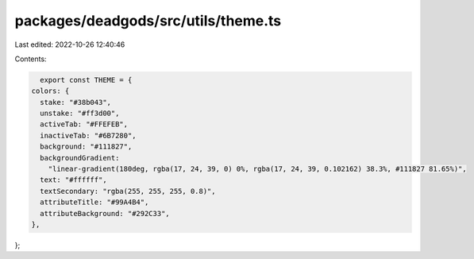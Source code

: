 packages/deadgods/src/utils/theme.ts
====================================

Last edited: 2022-10-26 12:40:46

Contents:

.. code-block:: ts

    export const THEME = {
  colors: {
    stake: "#38b043",
    unstake: "#ff3d00",
    activeTab: "#FFEFEB",
    inactiveTab: "#6B7280",
    background: "#111827",
    backgroundGradient:
      "linear-gradient(180deg, rgba(17, 24, 39, 0) 0%, rgba(17, 24, 39, 0.102162) 38.3%, #111827 81.65%)",
    text: "#ffffff",
    textSecondary: "rgba(255, 255, 255, 0.8)",
    attributeTitle: "#99A4B4",
    attributeBackground: "#292C33",
  },
};


